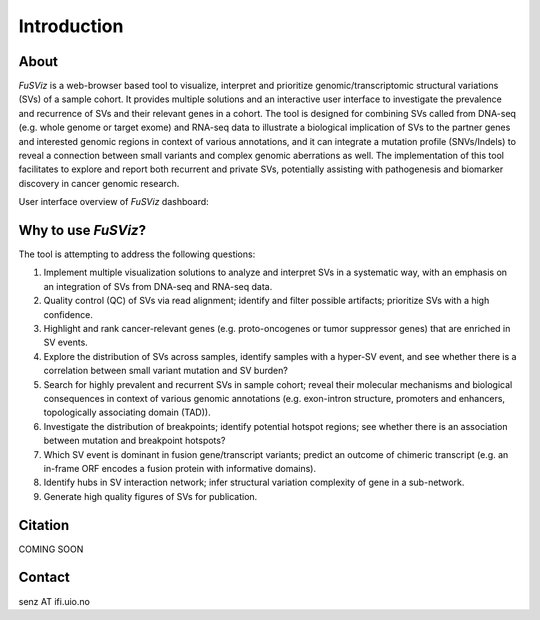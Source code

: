 Introduction
------------

About
~~~~~

|image1|

*FuSViz* is a web-browser based tool to visualize, interpret and
prioritize genomic/transcriptomic structural variations (SVs) of a
sample cohort. It provides multiple solutions and an interactive user
interface to investigate the prevalence and recurrence of SVs and their
relevant genes in a cohort. The tool is designed for combining SVs
called from DNA-seq (e.g. whole genome or target exome) and RNA-seq data
to illustrate a biological implication of SVs to the partner genes and
interested genomic regions in context of various annotations, and it can
integrate a mutation profile (SNVs/Indels) to reveal a connection
between small variants and complex genomic aberrations as well. The
implementation of this tool facilitates to explore and report both
recurrent and private SVs, potentially assisting with pathogenesis and
biomarker discovery in cancer genomic research.

User interface overview of *FuSViz* dashboard:

|image2|

Why to use *FuSViz*?
~~~~~~~~~~~~~~~~~~~~

The tool is attempting to address the following questions:

1. Implement multiple visualization solutions to analyze and interpret
   SVs in a systematic way, with an emphasis on an integration of SVs
   from DNA-seq and RNA-seq data.

2. Quality control (QC) of SVs via read alignment; identify and filter
   possible artifacts; prioritize SVs with a high confidence.

3. Highlight and rank cancer-relevant genes (e.g. proto-oncogenes or
   tumor suppressor genes) that are enriched in SV events.

4. Explore the distribution of SVs across samples, identify samples with
   a hyper-SV event, and see whether there is a correlation between
   small variant mutation and SV burden?

5. Search for highly prevalent and recurrent SVs in sample cohort;
   reveal their molecular mechanisms and biological consequences in
   context of various genomic annotations (e.g. exon-intron structure,
   promoters and enhancers, topologically associating domain (TAD)).

6. Investigate the distribution of breakpoints; identify potential
   hotspot regions; see whether there is an association between mutation
   and breakpoint hotspots?

7. Which SV event is dominant in fusion gene/transcript variants;
   predict an outcome of chimeric transcript (e.g. an in-frame ORF
   encodes a fusion protein with informative domains).

8. Identify hubs in SV interaction network; infer structural variation
   complexity of gene in a sub-network.

9. Generate high quality figures of SVs for publication.

Citation
~~~~~~~~

COMING SOON

Contact
~~~~~~~

senz AT ifi.uio.no

.. |image1| image:: logo_white_back.png
.. |image2| image:: Overview.png
